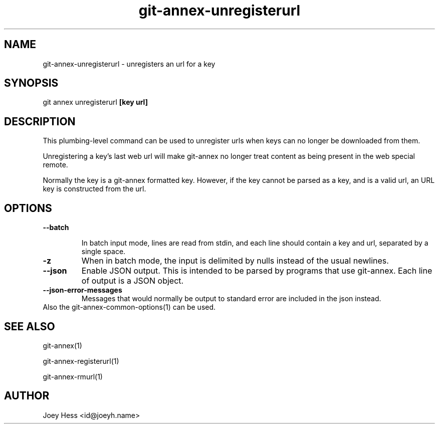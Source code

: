 .TH git-annex-unregisterurl 1
.SH NAME
git-annex-unregisterurl \- unregisters an url for a key
.PP
.SH SYNOPSIS
git annex unregisterurl \fB[key url]\fP
.PP
.SH DESCRIPTION
This plumbing\-level command can be used to unregister urls when keys can
no longer be downloaded from them.
.PP
Unregistering a key's last web url will make git-annex no longer treat content
as being present in the web special remote.
.PP
Normally the key is a git-annex formatted key. However, if the key cannot be
parsed as a key, and is a valid url, an URL key is constructed from the url.
.PP
.SH OPTIONS
.IP "\fB\-\-batch\fP"
.IP
In batch input mode, lines are read from stdin, and each line
should contain a key and url, separated by a single space.
.IP
.IP "\fB\-z\fP"
When in batch mode, the input is delimited by nulls instead of the usual
newlines.
.IP
.IP "\fB\-\-json\fP"
Enable JSON output. This is intended to be parsed by programs that use
git-annex. Each line of output is a JSON object.
.IP
.IP "\fB\-\-json\-error\-messages\fP"
Messages that would normally be output to standard error are included in
the json instead.
.IP
.IP "Also the git-annex\-common\-options(1) can be used."
.SH SEE ALSO
git-annex(1)
.PP
git-annex\-registerurl(1)
.PP
git-annex\-rmurl(1)
.PP
.SH AUTHOR
Joey Hess <id@joeyh.name>
.PP
.PP

